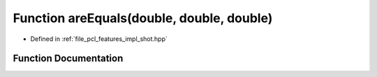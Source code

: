 .. _exhale_function_shot_8hpp_1a4c983b2228a9e38feddc7d3c18f1a6b2:

Function areEquals(double, double, double)
==========================================

- Defined in :ref:`file_pcl_features_impl_shot.hpp`


Function Documentation
----------------------


.. doxygenfunction:: areEquals(double, double, double)
